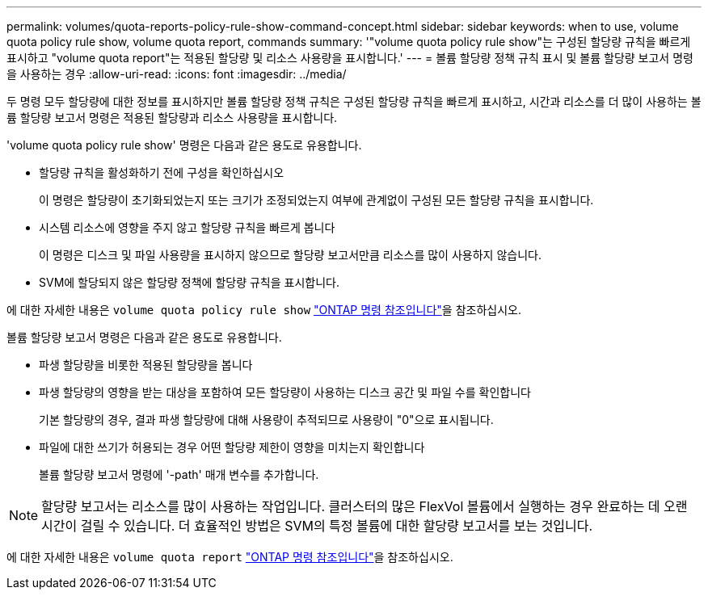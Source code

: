 ---
permalink: volumes/quota-reports-policy-rule-show-command-concept.html 
sidebar: sidebar 
keywords: when to use, volume quota policy rule show, volume quota report, commands 
summary: '"volume quota policy rule show"는 구성된 할당량 규칙을 빠르게 표시하고 "volume quota report"는 적용된 할당량 및 리소스 사용량을 표시합니다.' 
---
= 볼륨 할당량 정책 규칙 표시 및 볼륨 할당량 보고서 명령을 사용하는 경우
:allow-uri-read: 
:icons: font
:imagesdir: ../media/


[role="lead"]
두 명령 모두 할당량에 대한 정보를 표시하지만 볼륨 할당량 정책 규칙은 구성된 할당량 규칙을 빠르게 표시하고, 시간과 리소스를 더 많이 사용하는 볼륨 할당량 보고서 명령은 적용된 할당량과 리소스 사용량을 표시합니다.

'volume quota policy rule show' 명령은 다음과 같은 용도로 유용합니다.

* 할당량 규칙을 활성화하기 전에 구성을 확인하십시오
+
이 명령은 할당량이 초기화되었는지 또는 크기가 조정되었는지 여부에 관계없이 구성된 모든 할당량 규칙을 표시합니다.

* 시스템 리소스에 영향을 주지 않고 할당량 규칙을 빠르게 봅니다
+
이 명령은 디스크 및 파일 사용량을 표시하지 않으므로 할당량 보고서만큼 리소스를 많이 사용하지 않습니다.

* SVM에 할당되지 않은 할당량 정책에 할당량 규칙을 표시합니다.


에 대한 자세한 내용은 `volume quota policy rule show` link:https://docs.netapp.com/us-en/ontap-cli/volume-quota-policy-rule-show.html["ONTAP 명령 참조입니다"^]을 참조하십시오.

볼륨 할당량 보고서 명령은 다음과 같은 용도로 유용합니다.

* 파생 할당량을 비롯한 적용된 할당량을 봅니다
* 파생 할당량의 영향을 받는 대상을 포함하여 모든 할당량이 사용하는 디스크 공간 및 파일 수를 확인합니다
+
기본 할당량의 경우, 결과 파생 할당량에 대해 사용량이 추적되므로 사용량이 "0"으로 표시됩니다.

* 파일에 대한 쓰기가 허용되는 경우 어떤 할당량 제한이 영향을 미치는지 확인합니다
+
볼륨 할당량 보고서 명령에 '-path' 매개 변수를 추가합니다.



[NOTE]
====
할당량 보고서는 리소스를 많이 사용하는 작업입니다. 클러스터의 많은 FlexVol 볼륨에서 실행하는 경우 완료하는 데 오랜 시간이 걸릴 수 있습니다. 더 효율적인 방법은 SVM의 특정 볼륨에 대한 할당량 보고서를 보는 것입니다.

====
에 대한 자세한 내용은 `volume quota report` link:https://docs.netapp.com/us-en/ontap-cli/volume-quota-report.html["ONTAP 명령 참조입니다"^]을 참조하십시오.
